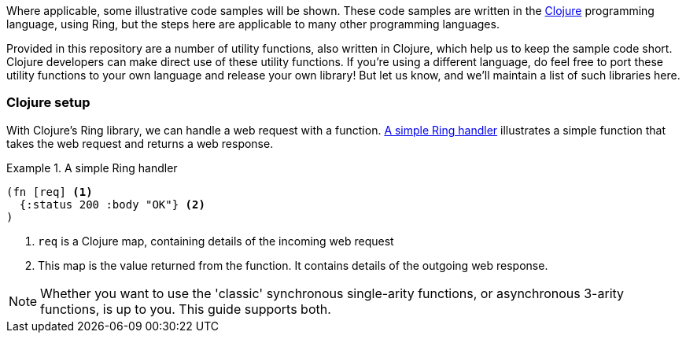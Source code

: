 Where applicable, some illustrative code samples will be shown. These code
samples are written in the https://clojure.org/[Clojure] programming language,
using Ring, but the steps here are applicable to many other programming
languages.

Provided in this repository are a number of utility functions, also written in
Clojure, which help us to keep the sample code short. Clojure developers can
make direct use of these utility functions. If you're using a different
language, do feel free to port these utility functions to your own language and
release your own library! But let us know, and we'll maintain a list of such
libraries here.

=== Clojure setup

With Clojure's Ring library, we can handle a web request with a
function. <<ring-handler>> illustrates a simple function that takes the web
request and returns a web response.

[[ring-handler]]
.A simple Ring handler
====
[source,clojure]
----
(fn [req] <1>
  {:status 200 :body "OK"} <2>
)
----
<1> `req` is a Clojure map, containing details of the incoming web request
<2> This map is the value returned from the function. It contains details of the outgoing web response.
====

NOTE: Whether you want to use the 'classic' synchronous single-arity functions, or
asynchronous 3-arity functions, is up to you. This guide supports both.
